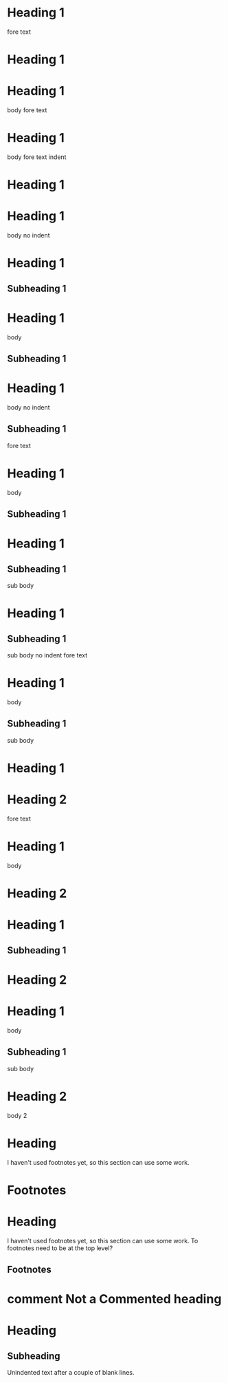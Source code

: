 * Heading 1
 
fore text
* Heading 1
 
* Heading 1
  body
 
fore text
* Heading 1
  body
 
    fore text indent
* Heading 1
 
* Heading 1
body no indent
 
* Heading 1
** Subheading 1
 
* Heading 1
  body
** Subheading 1
 
* Heading 1
body no indent
** Subheading 1
 
fore text
* Heading 1
  body
** Subheading 1
 
* Heading 1
** Subheading 1
   sub body
 
* Heading 1
** Subheading 1
sub body no indent
 
fore text
* Heading 1
  body
** Subheading 1
   sub body
 
* Heading 1
* Heading 2
 
fore text
* Heading 1
  body
* Heading 2
 
* Heading 1
** Subheading 1
* Heading 2
 
* Heading 1
  body
** Subheading 1
   sub body
* Heading 2
  body 2
 
* COMMENT Commented heading
 
* Heading
  I haven't used footnotes yet, so this section can use some work.
* Footnotes
 
* Heading
  I haven't used footnotes yet, so this section can use some work.
  To footnotes need to be at the top level?
** Footnotes
 
* comment Not a Commented heading
 
* Heading
** Subheading


Unindented text after a couple of blank lines.
 

